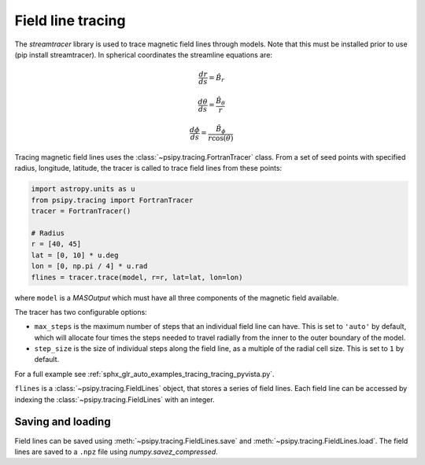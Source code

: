Field line tracing
==================

The `streamtracer` library is used to trace magnetic field lines through
models. Note that this must be installed prior to use (pip install streamtracer).
In spherical coordinates the streamline equations are:

.. math:: \frac{dr}{ds} = \hat{B}_{r}
.. math:: \frac{d\theta}{ds} = \frac{\hat{B}_{\theta}}{r}
.. math:: \frac{d\phi}{ds} = \frac{\hat{B}_{\phi}}{r\cos(\theta)}

Tracing magnetic field lines uses the :class:`~psipy.tracing.FortranTracer` class.
From a set of seed points with specified radius, longitude, latitude, the tracer
is called to trace field lines from these points:

.. code-block:: python

  import astropy.units as u
  from psipy.tracing import FortranTracer
  tracer = FortranTracer()

  # Radius
  r = [40, 45]
  lat = [0, 10] * u.deg
  lon = [0, np.pi / 4] * u.rad
  flines = tracer.trace(model, r=r, lat=lat, lon=lon)

where ``model`` is a `MASOutput` which must have all three components of the
magnetic field available.

The tracer has two configurable options:

- ``max_steps`` is the maximum number of steps that an individual field line
  can have. This is set to ``'auto'`` by default, which will allocate four
  times the steps needed to travel radially from the inner to the outer
  boundary of the model.
- ``step_size`` is the size of individual steps along the field line, as a
  multiple of the radial cell size. This is set to ``1`` by default.

For a full example see :ref:`sphx_glr_auto_examples_tracing_tracing_pyvista.py`.

``flines`` is a :class:`~psipy.tracing.FieldLines` object, that stores a
series of field lines. Each field line can be accessed by indexing the
:class:`~psipy.tracing.FieldLines` with an integer.

Saving and loading
------------------
Field lines can be saved using :meth:`~psipy.tracing.FieldLines.save` and
:meth:`~psipy.tracing.FieldLines.load`. The field lines are saved to a
``.npz`` file using `numpy.savez_compressed`.
